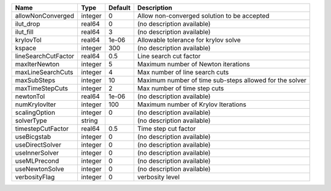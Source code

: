 

=================== ======= ======= ======================================================= 
Name                Type    Default Description                                             
=================== ======= ======= ======================================================= 
allowNonConverged   integer 0       Allow non-converged solution to be accepted             
ilut_drop           real64  0       (no description available)                              
ilut_fill           real64  3       (no description available)                              
krylovTol           real64  1e-06   Allowable tolerance for krylov solve                    
kspace              integer 300     (no description available)                              
lineSearchCutFactor real64  0.5     Line search cut factor                                  
maxIterNewton       integer 5       Maximum number of Newton iterations                     
maxLineSearchCuts   integer 4       Max number of line search cuts                          
maxSubSteps         integer 10      Maximum number of time sub-steps allowed for the solver 
maxTimeStepCuts     integer 2       Max number of time step cuts                            
newtonTol           real64  1e-06   (no description available)                              
numKrylovIter       integer 100     Maximum number of Krylov Iterations                     
scalingOption       integer 0       (no description available)                              
solverType          string          (no description available)                              
timestepCutFactor   real64  0.5     Time step cut factor                                    
useBicgstab         integer 0       (no description available)                              
useDirectSolver     integer 0       (no description available)                              
useInnerSolver      integer 0       (no description available)                              
useMLPrecond        integer 0       (no description available)                              
useNewtonSolve      integer 0       (no description available)                              
verbosityFlag       integer 0       verbosity level                                         
=================== ======= ======= ======================================================= 


